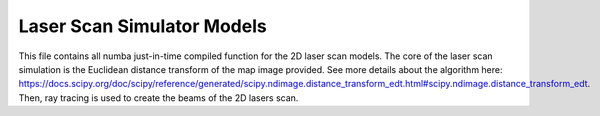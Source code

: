 Laser Scan Simulator Models
======================================

This file contains all numba just-in-time compiled function for the 2D laser scan models. The core of the laser scan simulation is the Euclidean distance transform of the map image provided. See more details about the algorithm here: https://docs.scipy.org/doc/scipy/reference/generated/scipy.ndimage.distance_transform_edt.html#scipy.ndimage.distance_transform_edt. Then, ray tracing is used to create the beams of the 2D lasers scan.

.. doxygenfile:: laser_models.py
    :project: f1tenth_gym